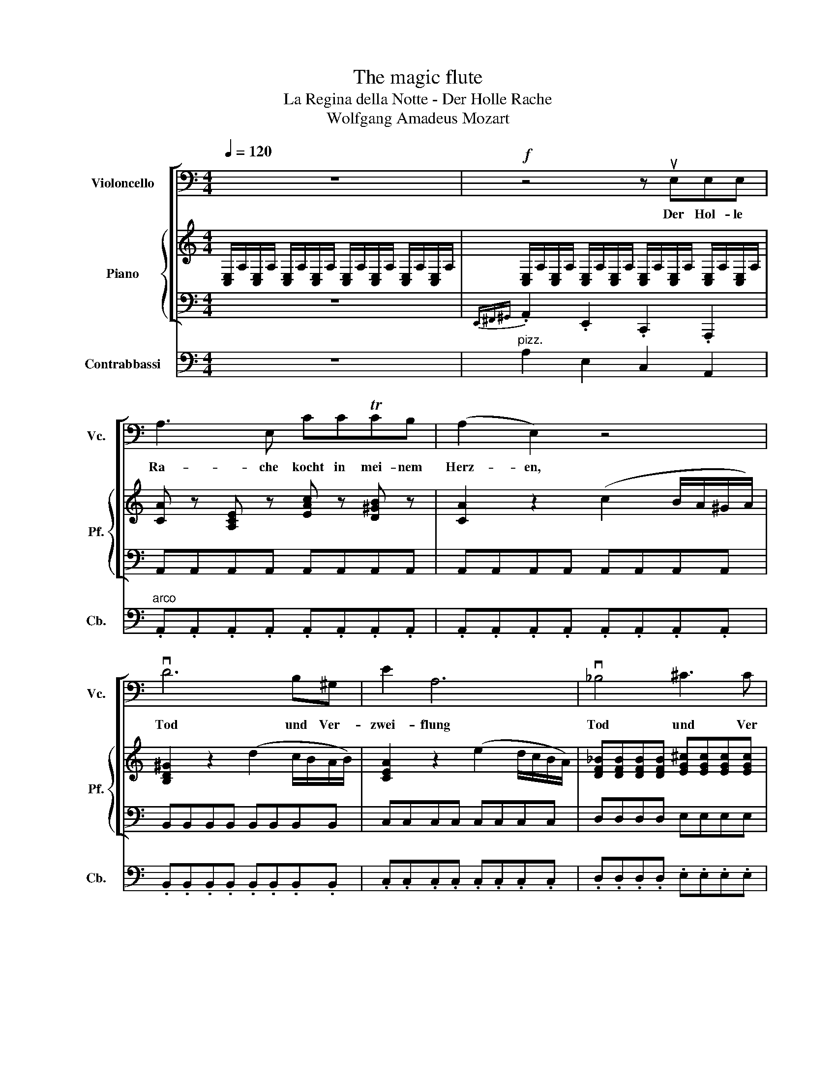 X:1
T:The magic flute
T:La Regina della Notte - Der Holle Rache
T:Wolfgang Amadeus Mozart
%%score [ 1 { ( 2 4 ) | ( 3 5 ) } ] ( 6 7 )
L:1/8
Q:1/4=120
M:4/4
K:C
V:1 bass nm="Violoncello" snm="Vc."
V:2 treble nm="Piano" snm="Pf."
V:4 treble 
V:3 bass 
V:5 bass 
V:6 bass transpose=-12 nm="Contrabbassi" snm="Cb."
V:7 bass transpose=-12 
V:1
 z8 |!f! z4 z uE,E,E, | A,3 E, CCTCB, | (A,2 E,2) z4 | vD6 B,^G, | E2 A,6 | v_B,4 ^C3 C | %7
w: |Der Hol- le|Ra- che kocht in mei- nem|Herz- en,|Tod und Ver-|zwei- flung|Tod und Ver|
 D2 E2 F4- | F2 D2 _B,2 (A,2 | ^G,4) z4 | (vC,4 E,2) G,/^F,/G,/A,/ | C6 z G, | %12
w: zwei- flung flam-|* met um mich|her!|Fuhlt nicht durch * * *|dich Sa-|
 (ED)(CB,) (A,G,)(F,E,) | (F,2 D4) z D | (FE)(DC) (B,A,)(G,F,) | (E,2 C4) z2 | z2 uF,2 A,2 C2 | %17
w: ra- * stro * To- * des- *|schmer- zen, Sa-|ra- * stro * To- * des- *|schmer- zen,|So bist du|
 F/F/F/F/ F/F/F/F/ E/E/E/E/ E/E/E/E/ | ^D3 (C D3) (C | B,4) z2 G,2 | C4 TD3 (C/D/ | %21
w: mei- * * * * * * * ne * * * * * * *|Toch- ter nim- mer|mehr. So|bist du * *|
 E4) z2 (!tenuto!G,!tenuto!G,) | C3 (C TD3) (C/D/ | E4) z2{/F} (E/D/E/F/) | .G.G.G.G .G.G.G.G | %25
w: mein mei- ne|Toch- ter nim- mer *|mehr _ _ _ _|_ _ _ _ _ _ _ _|
 C4 z2{/D} (C/B,/C/)D/ | .E.E.E.E .E.E.E.E | A,4 z2{/B,} (A,/G,/A,/B,/) | .C.C.C.G, .D.D.D.G, | %29
w: ||||
 !^!E!^!C!^!E!^!G !^!c!^!G!^!A!^!F | !^!G!^!C!^!E!^!G !^!c!^!G!^!A!^!F | %31
w: ||
 G2 z2 (!tenuto!uC3 !tenuto!C) | D4 F4 | TG,6 (A,B,) | C4 z2{/F} (E/D/E/F/) | .G.G.G.G .G.G.G.G | %36
w: * mei- ne|Toch- ter|nim- mer *|mehr _ _ _ _|_ _ _ _ _ _ _ _|
 C4 z2{/D} (C/B,/C/D/) | .E.E.E.E .E.E.E.E | A,4 z2{/B,} (A,/G,/A,/B,/) | .C.C.C.G, .D.D.D.G, | %40
w: ||||
 !^!E!^!C!^!E!^!G !^!c!^!G!^!A!^!F | !^!G!^!C!^!E!^!G !^!c!^!G!^!A!^!F | G2 z2 C4 | %43
w: ||* so|
 D3 (D _E3) (!tenuto!E | !tenuto!E4) C4 | (G,4 TG,2) (A,B,) | C2 z2 z2 B,2 | C2 z2 z2 B,2 | %48
w: bist du mei- ne|Toch- ter|nim- * mer *|mehr. *||
 C2 A,D F,A,D,F, | B,,2 G,2 F,2 D,2 | C,2 z2 z4 | z4 z2 z uC | C3 C C3 C | (C2 C,2) z2 z C | %54
w: |||Ver-|stos- sen sei auf|e- wig, Ver-|
 C3 C C3 C | (C2 C,2) z2 z C | C3 C C3 C | (C2 C,2) z2 (!tenuto!C,!tenuto!C,) | _B,4 G,4 | %59
w: las- sen sei auf|e- wig, Zer-|trum- mer sei'n auf|e- wig Al- le|Ban- de|
 E,4 A,4 | D,2 z2 z2 z D | (D2 D,2) z2 z D | (D2 D,2) z2 (!tenuto!D!tenuto!D) | %63
w: der Na-|tur Ver-|stos- sen ver-|las- sen und zer-|
 (D2 D,2) z2 (!tenuto!D,!tenuto!D,) | C4 A,4 | ^F,4 B,4 |[Q:1/4=110] E,2 z2 z4 | %67
w: trum- mert al- le|Ben- de|der Na-|tur|
[Q:1/4=100] vE,4 B,4 |[Q:1/4=120] (3(CDC) (3(EFE) (3(CDC) (3(A,B,A,) | %69
w: al- le|Ban- * * * * * * * * * * *|
 (3(^G,A,G,) (3(E,^F,E,) (3(G,A,G,) (3(B,CB,) | (3(CDC) (3(EFE) (3(CDC) (3(A,B,A,) | %71
w: ||
 (3(^G,A,G,) (3(E,^F,)E, (3(G,A,G,) (3(B,CB,) | C2 z2 z4 | z .uA,.C.E .A.E.F.D | E2 z2 z4 | %75
w: ||||
 z .uA,.C.E .A.E.F.D | .E.A,.C.E .A.E.A.G | .F.D.G.F .E.C.F.E | .D.B,.E.D C2 A,2 | %79
w: |||* * * * * de,|
 _B,/B,/B,/B,/ B,/B,/B,/B,/ D/D/D/D/ D/D/D/D/ | F/F/F/F/ D/D/D/D/ _B,/B,/B,/B,/ A,2 | %81
w: al- * * * * * * * le * * * * * * *|Ban- * * * de * * * der * * * Na-|
 ^G,2 z2 z2 !>!vE,2 | !>!^G,4 z2 !>!vG,2 | !>!B,4 z2 uB,2 | D2 B,2 ^G,2 E,2 | (F,8 | E,2) z2 z4 | %87
w: tur, Wenn|nicht durch|dich! Sa-|ra stro wir der-|blas-|sen!|
{/F,} !>!vA,4 z4 |{/A,} !>!vC4 z4 |{/D} !>!vF8- | F8- | F4 D3 (_B, | %92
w: Hort,|Hort,|Hort|_|* Ra- che|
 !tenuto!^G,2) !tenuto!^G,2 z2 z2 | vC8 | z2 A,2 ^G,3 A, | E,4 z4 | z8 | z2 z2 uE4 | A8 |] %99
w: got- ter,|Hort|der Mut- ter|Schwur!||||
V:2
 [C,E,]/A,/[C,E,]/A,/ [C,E,]/A,/[C,E,]/A,/ [C,E,]/A,/[C,E,]/A,/ [C,E,]/A,/[C,E,]/A,/ | %1
 [C,E,]/A,/[C,E,]/A,/ [C,E,]/A,/[C,E,]/A,/ [C,E,]/A,/[C,E,]/A,/ [C,E,]/A,/[C,E,]/A,/ | %2
 [CA] z [A,CE] z [EAc] z [D^GB] z | [CA]2 z2 (c2 B/A/^G/A/) | [B,D^G]2 z2 (d2 c/B/A/B/) | %5
 [CEA]2 z2 (e2 d/c/B/A/) | [DF_B][DFB][DFB][DFB] [EG^c][EGc][EGc][EGc] | %7
 [FAd][FAd][Ae][Ae] [Af] [Af]2 [Af-] | [Bf][Bf][Fd][Fd] [D_B][DB][C^FA][CFA] | %9
 [=B,E^G]2 (=g2 [^fa]2 [=fb]2) | [ec']2 [E,C]2 .E2 .=G2 | .c2 .E2 .G2 .c2 | (ed).c.B .A.G.F.E | %13
 FDFA dFAd | (fe).d.c .B.A.G.F | ECEG cegc | [FAcf]2 F2 A2 c2 | [cf][cf][cf][cf] [ce][ce][ce][ce] | %18
 .[C_e] ([Ce]2 [_Ec]) .[Ce] ([Ce]2 [Ec]) | [DB](G,^F,G, F,G,) z (([B,G] | c3)){dcB} c d3{dcB} (d | %21
 e) x x2 x2 z (G | c3){dcB} c d3{dcB} (d | e).e.e.e .e.e.e.e | %24
 z .[Bdg].[Bdg].[Bdg] .[Bdg].[Bdg].[Bdg].[Bdg] | z [Ec][Ec][Ec] [Ec][Ec][Ec][Ec] | %26
 z .[GBe].[GBe].[GBe] .[GBe].[GBe].[GBe].[GBe] | z [CA][CA][CA] [CA][CA][CA][CA] | %28
 [Ec]2 z2 [Bd]2 z2 | [ce]2 z2 [ceg] z [cfa] z | [ceg]2 z2 [ceg] z [cfa] z | %31
 [ceg]2 z2 [CEc][CEc][CEc][CEc] | [EAd][EAd][EAd][EAd] [Adf][Adf][Adf][Adf] | %33
 [B,DG] [B,DG]2 [B,DG]2 ([B,DG][CEA][DFB]) | [CEc].[Ge].[Ge].[Ge] .[Ge].[Ge].[Ge].[Ge] | %35
 z .[Bdg].[Bdg].[Bdg] .[Bdg].[Bdg].[Bdg].[Bdg] | z [Ec][Ec][Ec] [Ec][Ec][Ec][Ec] | %37
 z .[GBe].[GBe].[GBe] .[GBe].[GBe].[GBe].[GBe] | z [CA][CA][CA] [CA][CA][CA][CA] | %39
 [CG]2 z2 [DG]2 z2 | [EG]2 z2 [ceg] z [cfa] z | [ceg]2 z2 [ceg]2 [cfa]2 | %42
 [ceg]2 z2 [Gc][Gc][Gc][Gc] | [Acd][Acd][Acd][Acd] [Ac_e][Ace][Ace][Ace] | %44
 [Gc=e][Gce][EG][EG] [EGc][EGc][Cce][Cce] | [eg]2 [Gce]>[Gce] [FBdg]2 [FBdg]>[FBdg] | %46
 (c/G/A/B/ c/d/e/f/) (g/f/e/d/) (e/d/c/B/) | (c/G/A/B/ c/d/e/f/) (g/f/e/d/) (e/d/c/B/) | %48
 c/c/e/e/ A/A/c/c/ F/F/A/A/ D/D/F/F/ | B,2 [EGce]2 [FAd]2 [DGBd]2 | [CEGc]2 z2 z4 | %51
 z E,F,G, A,G,A,G, | E, EFG AGAF | z E,F,G, A,G,A,G, | E, EFG AGAF | z E,F,G, A,G,A,G, | %56
 E, EFG AGAF | z E,F,G, A,G,A,G, | %58
 [E,G,]/_B/[E,G,]/B/ [E,G,]/B/[E,G,]/B/ [E,_B,]/G/[E,B,]/G/ [E,B,]/G/[E,B,]/G/ | %59
 [G,A,]/E/[G,A,]/E/ [G,A,]/E/[G,A,]/E/ [G,A,]/A/[G,A,]/A/ [G,A,]/A/[G,A,]/A/ | %60
 [D,F,] .[DF].[EG].[FA] .[G_B].[FA].[GB].[EG] | [DF] [D,F,][E,G,][F,A,] [G,_B,][F,A,][G,B,][E,G,] | %62
 [D,F,] .[DF].[EG].[FA] .[G_B].[FA].[GB].[EG] | [DF] [D,F,][E,G,][F,A,] [G,_B,][F,A,][G,B,][E,G,] | %64
 [^F,A,]/C/[F,A,]/C/ [F,A,]/C/[F,A,]/C/ [F,C]/A/[F,C]/A/ [F,C]/A/[F,C]/A/ | %65
 [A,=B,]/^F/[A,B,]/F/ [A,B,]/F/[A,B,]/F/ [A,B,]/=B/[A,B,]/B/ [A,B,]/B/[A,B,]/B/ | %66
 [^G,E]2 [G,B,E]4 [G,B,E]2 | [G,B,E]2 [E,^G,B,]2 [E,G,B,]2 [E,G,B,]2 | %68
 z2 [E,A,C]2 [E,A,C]2 [E,A,C]2 | z2 [E,^G,B,]2 [E,G,B,]2 [E,G,B,]2 | %70
 z2 [E,A,C]2 [E,A,C]2 [E,A,C]2 | z2 [E,^G,B,]2 [E,G,B,]2 [E,G,B,]2 | C.A.c.e .a.e.f.d | %73
 e2 z2 [CE] z [DF] z | .C.A.c.e .a.e.f.d | e2 z2 [CE] z [DF] z | [CE]2 z2 z2 [EA] z | %77
 [FA] z [DG] z [EG] z [CF] z | [DF] z [B,F] z [CE]2 z2 | %79
 F,/_B,/F,/B,/ F,/B,/F,/B,/ F,/B,/F,/B,/ F,/B,/F,/B,/ | %80
 F,/_B,/F,/B,/ F,/B,/F,/B,/ F,/B,/F,/B,/ ^F,/A,/F,/A,/ | [^G,^G]2 [EGBe]2 [EGBe]2 z2 | %82
 z2 [E^GBe]2 [EGBe]2 z2 | z2 [^GBe^g]2 [GBeg]2 z2 | z8 | z2 A2 ^G2 A2 | [Bde]4 !fermata!z4 | %87
 z2 z (3(E/^F/^G/ A4) | z2 z (3(^G/A/B/ c4) | z4 [ac']4 | [_bd']2 [ac']2 [bd']2 [ac']2 | %91
 [_bd']2 z2 z4 | z2 z3/2 [=Bf^g=b]/ [=Bfg=b]3/2 z/ z/ z [c^fac']/ | [c^fac']4 z4 | z8 | %95
 z4 [Bd^g]4 | (a^gab c'^c'd'^d') | e'2 z2 [^Ge]2 z2 | [Acea]8 |] %99
V:3
 z8 |{E,,^F,,^G,,} .A,,2 .E,,2 .C,,2 .A,,,2 | A,,A,,A,,A,, A,,A,,A,,A,, | %3
 A,,A,,A,,A,, A,,A,,A,,A,, | B,,B,,B,,B,, B,,B,,B,,B,, | C,C,C,C, C,C,C,C, | D,D,D,D, E,E,E,E, | %7
 F,F,^C,C, D,D,D,D, | D,D,D,D, D,D,^D,D, | E,2 (E,2 ^D,2 =D,2) | C,C,C,C, C,C,C,C, | %11
 C,C,C,C, C,C,C,C, | C,C,C,C, C,C,C,C, | C,C,C,C, C,C,C,C, | B,,B,,B,,B,, B,,B,,B,,B,, | %15
 _B,,B,,B,,B,, B,,B,,B,,B,, | A,,2 z2 z4 | A,A,A,A, G,G,G,G, | ^F,F,F,F, F,F,F,F, | %19
 G, (G,^F,G, F,G,=F,D,) | .E,.G,.E,.C, .B,,.D,.B,,.G,, | C, (G,^F,G, F,G,=F,D,) | %22
 .E,.G,.E,.C, .B,,.D,.B,,.G,, | C,.C.C.C .C.C.C.C | B,4 z4 | z .A,.A,.A, .A,.A,.A,.A, | G,4 z4 | %27
 z .F,.F,.F, .F,.F,.F,.F, | E,2 z2 B,2 z2 | C2 z2 z4 | z8 | z4 A,A,A,A, | F,F,F,F, D,D,D,D, | %33
 G,G,G,G, G,,G,,G,,G,, | C,.C.C.C .C.C.C.C | B,4 z4 | z .A,.A,.A, .A,.A,.A,.A, | G,4 z4 | %38
 z .F,.F,.F, .F,.F,.F,.F, | E,2 z2 B,2 z2 | C2 z2 z4 | z8 | z4 E,E,E,E, | F,F,F,F, ^F,F,F,F, | %44
 G,G,G,G, E,E,C,C, | G,,2 z2 G,,2 z2 | C,2 z2 z2 G,,2 | C,2 z2 z2 G,,2 | C,2 A,C F,A,D,F, | %49
 B,,2 C,2 F,,2 G,,2 | C,,2 z2 z4 | z C,D,E, F,E,F,D, | C,2 z2 z4 | z C,D,E, F,E,F,D, | C,2 z2 z4 | %55
 z C,D,E, F,E,F,D, | C,2 z2 z4 | z C,D,E, F,E,F,D, | ^C,C,C,C, C,C,C,C, | ^C,C,C,C, C,C,C,C, | %60
 D,2 z2 z4 | z D,E,F, G,F,G,E, | D,2 z2 z4 | z D,E,F, G,F,G,E, | ^D,D,D,D, D,D,D,D, | %65
 ^D,D,D,D, D,D,D,D, | E,E,^G,E, B,,E,^G,,B,, | E,,2 z2 z4 | E,2 z2 z4 | E,,2 z2 z4 | E,2 z2 z4 | %71
 E,,2 z2 z4 | A,,2 z2 z4 | A,2 z2 A, z A, z | A,2 z2 A, z A, z | A,2 z2 A, z A, z | A,2 z2 z2 C z | %77
 C z G, z C z A, z | B, z ^G, z A,2 z2 | D,D,D,D, D,D,D,D, | D,D,D,D, D,D,^D,D, | E,2 E,2 E,,2 z2 | %82
 z2 E,2 E,,2 z2 | z2 E,2 E,,2 z2 | z8 | z2 D,2 B,,2 A,,2 | ^G,,2 z2 !fermata!z4 | %87
 z2 z (3(E,,/^F,,/^G,,/ A,,4) | z2 z (3(^G,,/A,,/B,,/ C,4) | z4 _E,4 | D,D,_E,E, D,D,E,E, | %91
 D,2 z2 z4 | z2 z3/2 D,/ D,2 z3/2 ^D,/ | ^D,4 z4 | z8 | z4 E,4 | F,6 ^F,2 | E,2 z2 E,2 z2 | A,,8 |] %99
V:4
 x8 | x8 | x8 | x8 | x8 | x8 | x8 | x8 | x8 | x8 | x8 | x8 | x8 | x8 | x8 | x8 | x8 | x8 | x8 | %19
 x8 | G2 z (E G2) z (B, | C) G,^F,G, F,G, z (A, | G2) z (E G2) z B, | CGGG GGGG | [Gd]4 x4 | %25
 [Aec']4 x4 | [EB]4 z4 | [Aec']4 x4 | x8 | x8 | x8 | x8 | x8 | x8 | x8 | [Gd]4 z4 | [Aec']4 x4 | %37
 [EB]4 z4 | [Aec']4 x4 | x8 | x8 | x8 | x8 | x8 | x8 | x8 | x8 | x8 | x8 | x8 | %50
 c/c'/c/c'/ c/c'/c/c'/ c/c'/c/c'/ c/c'/c/c'/ | [Acc']8 | x8 | [Ac]8 | x8 | [Ac]8 | x8 | [Acc']8 | %58
 x8 | x8 | x8 | x8 | x8 | x8 | x8 | x8 | x8 | x8 | x8 | x8 | x8 | x8 | x8 | x8 | x8 | x8 | x8 | %77
 x8 | x8 | x8 | x8 | x8 | x8 | x8 | x8 | z2 [df]4 [df]2 | x8 | x8 | x8 | x8 | x8 | x8 | x8 | x8 | %94
 x8 | x8 | x8 | x8 | x8 |] %99
V:5
 x8 | x8 | x8 | x8 | x8 | x8 | x8 | x8 | x8 | x8 | x8 | x8 | x8 | x8 | x8 | x8 | x8 | x8 | x8 | %19
 x8 | x8 | x8 | x8 | C,2 x6 | x8 | x8 | x8 | x8 | x8 | x8 | x8 | x8 | x8 | x8 | C,2 x6 | x8 | x8 | %37
 x8 | x8 | x8 | x8 | x8 | x8 | x8 | x8 | x8 | x8 | x8 | x8 | x8 | x8 | x8 | x8 | x8 | x8 | x8 | %56
 x8 | x8 | x8 | x8 | x8 | x8 | x8 | x8 | x8 | x8 | x8 | x8 | x8 | x8 | x8 | x8 | z4 A, z A, z | %73
 x8 | x8 | x8 | x8 | x8 | x8 | x8 | x8 | x8 | x8 | x8 | x8 | x8 | x8 | x8 | x8 | x8 | x8 | x8 | %92
 x8 | x8 | x8 | x8 | x8 | x8 | x8 |] %99
V:6
 z8 |"^pizz." A,2 E,2 C,2 A,,2 |"^arco" .A,,.A,,.A,,.A,, .A,,.A,,.A,,.A,, | %3
 .A,,.A,,.A,,.A,, .A,,.A,,.A,,.A,, | .B,,.B,,.B,,.B,, .B,,.B,,.B,,.B,, | %5
 .C,.C,.C,.C, .C,.C,.C,.C, | .D,.D,.D,.D, .E,.E,.E,.E, | .F,.F,.^C,.C, .D,.D,.D,.D, | %8
 .D,.D,.D,.D, .D,.D,._E,.E, |"^pizz." E,2 E,2 _E,2 D,2 |"^arco" .C,.C,.C,.C, .C,.C,.C,.C, | %11
 .C,.C,.C,.C, .C,.C,.C,.C, | .C,.C,.C,.C, .C,.C,.C,.C, | .C,.C,.C,.C, .C,.C,.C,.C, | %14
 .B,,.B,,.B,,.B,, .B,,.B,,.B,,.B,, | ._B,,.B,,.B,,.B,, .B,,.B,,.B,,.B,, | A,,2 z2 z4 | %17
[K:treble]"^pizz." A,A,A,A, G,G,G,G, |[K:bass] ^F,F,F,F, F,F,F,F, | %19
[K:treble] G,G,^F,G, F,G,[K:bass]=F,D, | .E,.G,.E,.C, .B,,.D,.B,,.G,, | %21
 C,[K:treble]G,^F,G, F,G,[K:bass]=F,D, | .E,.G,.E,.C, .B,,.D,.B,,.G,, | %23
 z[K:treble]"^arco" .C.C.C .C.C.C.C | B,4 z4 | z .A,.A,.A, .A,.A,.A,.A, | G,4 z4 | %27
 z[K:bass] .F,.F,.F, .F,.F,.F,.F, | E,2 z2[K:treble] B,2 z2 | C2 z2 z4 | z8 | z4 A,A,A,A, | %32
 F,[K:bass]F,F,F, D,D,D,D, | G,G,G,G, G,,G,,G,,G,, | z[K:treble] .C.C.C .C.C.C.C | B,4 z4 | %36
 z .A,.A,.A, .A,.A,.A,.A, | G,4 z4 | z[K:bass] .F,.F,.F, .F,.F,.F,.F, | E,2 z2[K:treble] B,2 z2 | %40
 C2 z2 z4 | z8 | z4[K:bass] E,E,E,E, | F,F,F,F, ^F,F,F,F, |[K:treble] G,G,G,G, E,[K:bass]E,C,C, | %45
 G,,2 z2 G,,2 z2 | C,2 z2 z2 G,,2 | C,2 z2 z2 G,,2 | C,2[K:treble]"^pizz." A,C F,A,D,[K:bass]F, | %49
 B,,2 C,2 F,,2 G,,2 | C,,2 z2 z4 | z C,D,E, F,E,F,D, | C,2 z2 z4 | z C,D,E, F,E,F,D, | C,2 z2 z4 | %55
 z C,D,E, F,E,F,D, | C,2 z2 z4 | z C,D,E, F,E,F,D, | ^C,C,C,C, C,C,C,C, | ^C,C,C,C, C,C,C,C, | %60
 D,2 z2 z4 | z D,E,F, G,F,G,E, | D,2 z2 z4 | z D,E,F, G,F,G,E, | _E,E,E,E, E,E,E,E, | %65
 _E,E,E,E, E,E,E,E, |"^arco" E,E,^G,E, B,,E,^G,,B,, | E,,2 z2 z4 | E,4 z4 | E,,4 z4 | E,4 z4 | %71
 E,,4 z4 | A,,2 z2[K:treble]"^pizz." .A,2 .A,2 | A,2 z2 .A,2 .A,2 | A,2 z2 .A,2 .A,2 | %75
 A,2 z2 .A,2 .A,2 | A,2 z2 z2 .C2 | .D2 .B,2 .C2 .A,2 | .B,2 .^G,2 A,2 z2 | %79
[K:bass] D,D,D,D, D,D,D,D, | D,D,D,D, D,D,_E,E, |"^arco" E,2 E,2 E,,2 z2 | z2 E,2 E,,2 z2 | %83
 z2 E,2 E,,2 z2 | z8 | z2 D,2 B,,2 A,,2 | ^G,,2 z2 z4 | z2 z (3E,,/^F,,/^G,,/ A,,4 | %88
 z2 z (3^G,,/A,,/B,,/ C,4 | z4 _E,4 |"^pizz." D,D,_E,E, D,D,E,E, | D,2 z2 z4 | %92
 z2 z z/ D,/ D,2 z z/ _E,/ | _E,4 z4 | z8 | z4 E,4 | F,6 ^F,2 | E,2 z2 E,2 z2 | A,,8 |] %99
V:7
 x8 | x8 | x8 | x8 | x8 | x8 | x8 | x8 | x8 | x8 | x8 | x8 | x8 | x8 | x8 | x8 | x8 | %17
[K:treble] x8 |[K:bass] x8 |[K:treble] x6[K:bass] x2 | x8 | x[K:treble] x5[K:bass] x2 | x8 | %23
 C,2[K:treble] z2 z4 | x8 | x8 | x8 | x[K:bass] x7 | x4[K:treble] x4 | x8 | x8 | x8 | %32
 x[K:bass] x7 | x8 | C,2[K:treble] z2 z4 | x8 | x8 | x8 | x[K:bass] x7 | x4[K:treble] x4 | x8 | %41
 x8 | x4[K:bass] x4 | x8 |[K:treble] x5[K:bass] x3 | x8 | x8 | x8 | x2[K:treble] x5[K:bass] x | %49
 x8 | x8 | x8 | x8 | x8 | x8 | x8 | x8 | x8 | x8 | x8 | x8 | x8 | x8 | x8 | x8 | x8 | x8 | x8 | %68
 x8 | x8 | x8 | x8 | x4[K:treble] x4 | x8 | x8 | x8 | x8 | x8 | x8 |[K:bass] x8 | x8 | x8 | x8 | %83
 x8 | x8 | x8 | x8 | x8 | x8 | x8 | x8 | x8 | x8 | x8 | x8 | x8 | x8 | x8 | x8 |] %99

